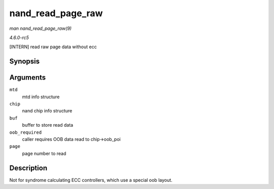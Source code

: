 .. -*- coding: utf-8; mode: rst -*-

.. _API-nand-read-page-raw:

==================
nand_read_page_raw
==================

*man nand_read_page_raw(9)*

*4.6.0-rc5*

[INTERN] read raw page data without ecc


Synopsis
========

.. c:function:: int nand_read_page_raw( struct mtd_info * mtd, struct nand_chip * chip, uint8_t * buf, int oob_required, int page )

Arguments
=========

``mtd``
    mtd info structure

``chip``
    nand chip info structure

``buf``
    buffer to store read data

``oob_required``
    caller requires OOB data read to chip->oob_poi

``page``
    page number to read


Description
===========

Not for syndrome calculating ECC controllers, which use a special oob
layout.


.. ------------------------------------------------------------------------------
.. This file was automatically converted from DocBook-XML with the dbxml
.. library (https://github.com/return42/sphkerneldoc). The origin XML comes
.. from the linux kernel, refer to:
..
.. * https://github.com/torvalds/linux/tree/master/Documentation/DocBook
.. ------------------------------------------------------------------------------
